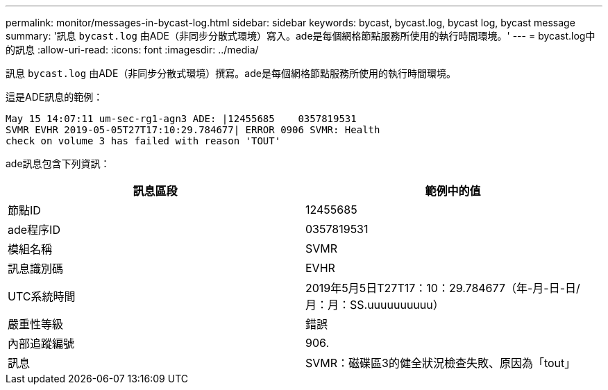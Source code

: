 ---
permalink: monitor/messages-in-bycast-log.html 
sidebar: sidebar 
keywords: bycast, bycast.log, bycast log, bycast message 
summary: '訊息 `bycast.log` 由ADE（非同步分散式環境）寫入。ade是每個網格節點服務所使用的執行時間環境。' 
---
= bycast.log中的訊息
:allow-uri-read: 
:icons: font
:imagesdir: ../media/


[role="lead"]
訊息 `bycast.log` 由ADE（非同步分散式環境）撰寫。ade是每個網格節點服務所使用的執行時間環境。

這是ADE訊息的範例：

[listing]
----
May 15 14:07:11 um-sec-rg1-agn3 ADE: |12455685    0357819531
SVMR EVHR 2019-05-05T27T17:10:29.784677| ERROR 0906 SVMR: Health
check on volume 3 has failed with reason 'TOUT'
----
ade訊息包含下列資訊：

|===
| 訊息區段 | 範例中的值 


 a| 
節點ID
 a| 
12455685



 a| 
ade程序ID
 a| 
0357819531



 a| 
模組名稱
 a| 
SVMR



 a| 
訊息識別碼
 a| 
EVHR



 a| 
UTC系統時間
 a| 
2019年5月5日T27T17：10：29.784677（年-月-日-日/月：月：SS.uuuuuuuuuu）



 a| 
嚴重性等級
 a| 
錯誤



 a| 
內部追蹤編號
 a| 
906.



 a| 
訊息
 a| 
SVMR：磁碟區3的健全狀況檢查失敗、原因為「tout」

|===